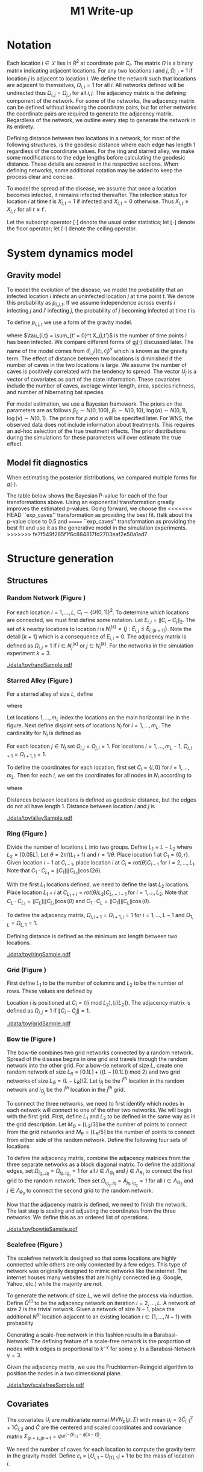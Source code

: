 #+title: M1 Write-up
#+author: 
#+date: 


#+startup: showeverything

#+latex_header: \usepackage{amsmath,amssymb,fullpage,dsfont,setspace}
#+latex_header: \newcommand{\bs}{\boldsymbol}
#+latex_header: \newcommand{\attn}[1]{\textbf{***{#1}***}}
#+latex_header: \newcommand{\src}{\attn{source}}
#+latex_header: \setlength{\parskip}{\baselineskip}
#+latex_header: \newcommand{\logit}{\text{logit}}
#+latex_header: \newcommand{\T}{\intercal}

#+latex_header: \setstretch{1.5}

* Checklist							   :noexport:
** Notation
   - [ ] Locations
     - [ ] Coordinates
     - [ ] Covariates
     - [ ] Neighbors
   - [ ] Dynamics model
     - [ ] Gravity model
** Spread dynamics models
   - [ ] $1 - \Pi_{i}[ 1 - P_{i,j}]$
   - [ ] Gravity model
   - [ ] Gravity model with time infected
   - [ ] Range model
   - [ ] Cave model
   - [ ] Setting generative model parameters
** Structure generation
   - [X] Covariates
   - [ ] Network distance
   - [-] Structures
     - [X] Alley
     - [ ] Bow tie
     - [ ] Grid
     - [X] Random
     - [ ] Ring
     - [ ] Scalefree
** Simulation details
   - [ ] Start settings
   - [ ] Significant points
     - [ ] Model estimation
     - [ ] Strategy estimation
   - [ ] Number of time points
   - [ ] Objective function
   - [ ] Optimization online tuning
   - [ ] Model estimation
** Priority scores
   - [ ] Form of the scores
   - [ ] Selection process
   - [ ] Features
** M1 Optimization
   - [ ] Runners
   - [ ] SGD
** Competing policies
   - [ ] Proximal
   - [ ] Myopic
     
     
   # begin document
   
* Notation
  
  Each location $i \in \mathcal{L}$ lies in $R^2$ at coordinate pair
  $C_i$.  The matrix $\Omega$ is a binary matrix indicating adjacent
  locations.  For any two locations $i$ and $j$, $\Omega_{i,j} = 1$ if
  location $j$ is adjacent to location $i$.  We define the network such
  that locations are adjacent to themselves, $\Omega_{i,i} = 1$ for all
  $i$.  All networks defined will be undirected thus $\Omega_{i,j} =
  \Omega_{j,i}$ for all $i,j$.  The adjacency matrix is the defining
  component of the network.  For some of the networks, the adjacency
  matrix can be defined without knowing the coordinate pairs, but for
  other networks the coordinate pairs are required to generate the
  adjacency matrix.  Regardless of the network, we outline every step to
  generate the network in its entirety.

  Defining distance between two locations in a network, for most of
  the following structures, is the geodesic distance where each edge
  has length $1$ regardless of the coordinate values.  For the ring
  and starred alley, we make some modifications to the edge lengths
  before calculating the geodesic distance.  These details are covered
  in the respective sections.  When defining networks, some additional
  notation may be added to keep the process clear and concise.
  
  To model the spread of the disease, we assume that once a location
  becomes infected, it remains infected thereafter.  The infection
  status for location $i$ at time $t$ is $X_{i,t} = 1$ if infected and
  $X_{i,t} = 0$ otherwise.  Thus $X_{i,t} \ge X_{i,t'}$ for all $t \ge
  t'$.
  
  Let the subscript operator $[\cdot]$ denote the usual order
  statistics; let $\lfloor \cdot \rfloor$ denote the floor operator; let
  $\lceil \cdot \rceil$ denote the ceiling operator.
  
  
* System dynamics model
  
** Gravity model
   
   To model the evolution of the disease, we model the probability that
   an infected location $i$ infects an uninfected location $j$ at time
   point $t$.  We denote this probability as $p_{i,j,t}$.  If we assume
   independence across events $i$ infecting $j$ and $i'$ infecting $j$,
   the probability of $j$ becoming infected at time $t$ is
   #+BEGIN_LaTeX
     \begin{equation*}
       P(X_{j,t} = 1 | X_{\cdot,t-1}) = X_{j,t-1} \bigvee \left[1 - \prod_{i:
           X_{i,t-1} = 1} ( 1 - p_{i,j,t} ) \right].
     \end{equation*}
   #+END_LaTeX
   
   To define $p_{i,j,t}$ we use a form of the gravity model.
   #+BEGIN_LaTeX
     \begin{equation*}
       \logit \; p_{i,j,t} = \beta_0 + \beta_1 U_j 
       - \alpha \frac{d_{i,j}}{(c_ic_j)^\nu} - \xi g_j(\tau_{i,t})
       - \rho A_{j,t-1} - \eta A_{i,t-1}
     \end{equation*}
   #+END_LaTeX
   where $\tau_{i,t} = \sum_{t' = 0}^t X_{i,t'}$ is the number of time
   points $i$ has been infected.  We compare different forms of
   $g_j(\cdot)$ discussed later.  The name of the model comes from
   $d_{i,j}/(c_i,c_j)^\nu$ which is known as the gravity term.  The
   effect of distance between two locations is diminished if the
   number of caves in the two locations is large.  We assume the
   number of caves is positively correlated with the tendency to
   spread.  The vector $U_j$ is a vector of covariates as part of the
   state information.  These covariates include the number of caves,
   average winter length, area, species richness, and number of
   hibernating bat species.
   
   For model estimation, we use a Bayesian framework.  The priors on the
   parameters are as follows $\beta_0 \sim N(0,100)$, $\beta_1 \sim
   N(0,10)$, $\log(\alpha) \sim N(0,1)$, $\log(\nu) \sim N(0,1)$.  The
   priors for $\rho$ and $\eta$ will be specified later.  For WNS, the
   observed data does not include information about treatments.  This
   requires an ad-hoc selection of the true treatment effects.  The prior
   distributions during the simulations for these parameters will over
   estimate the true effect.
   
** Model fit diagnostics
   
   When estimating the posterior distributions, we compared multiple
   forms for $g(\cdot)$.
   #+BEGIN_LaTeX
     \begin{itemize}
     \item ``zero'': $g_j(x) = 0$
     \item ``linear'': $g_j(x) = x - 1$
     \item ``exp'': $g_j(x) = exp(x - 1) - 1$
     \item ``exp\_caves'': $g_j(x) = exp(\frac{\max_k c_k+1}{c_j + 1}(x - 1)) - 1$
     \end{itemize}
   #+END_LaTeX
   
   
   #+BEGIN_SRC R :session :exports none
     rm(list=ls(all=TRUE))


     library(ggplot2)
     library(reshape2)
     library(grid)
     library(gridExtra)
     library(xtable)
     library(RColorBrewer)

     datDir = paste("/home/nick/research/spatialDecisionMaking",
         "data/wns/2015-03-08-14-51-11",sep="/")

     obsStats = read.table(paste(datDir,"obsStats_.txt",sep="/"),header=TRUE)

     file_gravity = paste(datDir,"sampStats_gravity_.txt",sep="/")
     file_timeInf = paste(datDir,"sampStats_timeInf_.txt",sep="/")
     file_timeInfExp = paste(datDir,"sampStats_timeInfExp_.txt",sep="/")
     file_timeInfExpCaves = paste(datDir,"sampStats_timeInfExpCaves_.txt",sep="/")

     sampStats_gravity = read.table(file_gravity,header=TRUE)
     sampStats_timeInf = read.table(file_timeInf,header=TRUE)
     sampStats_timeInfExp = read.table(file_timeInfExp,header=TRUE)
     sampStats_timeInfExpCaves = read.table(file_timeInfExpCaves,header=TRUE)

     sampStats_gravity = cbind(sampStats_gravity,"zero")
     sampStats_timeInf = cbind(sampStats_timeInf,"linear")
     sampStats_timeInfExp = cbind(sampStats_timeInfExp,"exp")
     sampStats_timeInfExpCaves = cbind(sampStats_timeInfExpCaves,"exp_caves")

     names(sampStats_gravity)[ncol(sampStats_gravity)] = "timeInf"
     names(sampStats_timeInf)[ncol(sampStats_timeInf)] = "timeInf"
     names(sampStats_timeInfExp)[ncol(sampStats_timeInfExp)] = "timeInf"
     names(sampStats_timeInfExpCaves)[ncol(sampStats_timeInfExpCaves)] = "timeInf"

     getBayesP <- function(dat,obs,nm){
         res = unlist(sapply(1:ncol(obsStats),function(i){
             mean(obs[1,i] < dat[,i])}))
         res = data.frame(res=res)
         names(res) = nm
         row.names(res) = names(obs)
         return(res)
     }

     bayesP = data.frame(
         getBayesP(sampStats_gravity,obsStats,"zero"),
         getBayesP(sampStats_timeInf,obsStats,"linear"),
         getBayesP(sampStats_timeInfExp,obsStats,"exp"),
         getBayesP(sampStats_timeInfExpCaves,
                   obsStats,"exp_caves")
         )

     msrVars = names(sampStats_gravity)[-ncol(sampStats_gravity)]

     sampStats_all = rbind(sampStats_gravity,
         sampStats_timeInf,
         sampStats_timeInfExp,
         sampStats_timeInfExpCaves)

     sampStats_all = melt(sampStats_all,measure.vars=msrVars)

     sampStats_all$timeInf = factor(sampStats_all$timeInf)

     th = theme(
         title = element_text(size=20),
         text = element_text(size=18),
         axis.ticks.x = element_blank(),
         axis.text.x = element_blank(),
         legend.key.size = unit(".5","in")
         )



     p = list()
     for(i in levels(sampStats_all$variable)){
         s = sampStats_all[sampStats_all$variable == i,]
         pI = ggplot()
         pI = pI + geom_boxplot(data=s,
             aes(x = variable, y = value, fill = timeInf))
         pI = pI + geom_hline(yintercept = obsStats[,i],
             color="firebrick",size=2,linetype="dashed")
         pI = pI + scale_fill_manual(name = "Time Infected",
             values = brewer.pal(6,"Set3"))
         pI = pI + xlab(gsub("_"," ",i))
         pI = pI + th
         p = c(p,list(pI))
     }
   #+END_SRC
   
   
   The table below shows the Bayesian P-value for each of the four
   transformations above.  Using an exponential transformation greatly
   improves the estimated p-values.  Going forward, we choose the
<<<<<<< HEAD
   ``exp\(\_\)caves'' transformation as providing the best fit.  (talk
   about the p-value close to 0.5 and 
=======
   ``exp\(\_\)caves'' transformation as providing the best fit and use
   it as the generative model in the simulation experiments.
>>>>>>> fe7f549f265f1f6c884817fd2703eaf2e50a1ad7
   #+BEGIN_SRC R :session :exports results :results output latex
     bayesP = rbind(bayesP,colMeans(bayesP))
     row.names(bayesP)[nrow(bayesP)] = "Column Mean"
     bayesP = rbind(bayesP,t(apply(bayesP,2,median)))
     row.names(bayesP)[nrow(bayesP)] = "Column Median"
     bayesP = rbind(bayesP,t(apply(bayesP,2,sd)))
     row.names(bayesP)[nrow(bayesP)] = "Column SD"
     print(xtable(bayesP,digits=4,caption="Bayesian p-values for postulated models."),
           hline.after=c(0,ncol(obsStats),nrow(bayesP)),label="tab:bayesP")
   #+END_SRC
   
   
* Structure generation
  
** Structures
   
*** Random Network (Figure \ref{fig:rand50})
    
    For each location $i=1,\ldots,L$, $C_i \sim \lbrace U(0,1)\rbrace^2$.
    To determine which locations are connected, we must first define some
    notation.  Let $E_{i,j} = \|C_{i} - C_{j}\|_2$.  The set of $k$ nearby
    locations to location $i$ is $N^{(k)}_i = \lbrace j : E_{i,j} \le
    E_{i,[k+1]} \rbrace$.  Note the detail $[k+1]$ which is a consequence
    of $E_{i,i} = 0$.  The adjacency matrix is defined as $\Omega_{i,j} =
    1$ if $i \in N_{j}^{(k)}$ or $j \in N_{i}^{(k)}$.  For the
    networks in the simulation experiment $k = 3$.

    
    #+caption: A random network with 50 locations
    #+name: fig:rand50
    #+attr_latex: :width 0.5\textwidth
    [[./data/toy/randSample.pdf]]
    
    
    
*** Starred Alley (Figure \ref{fig:alley50})
    
    For a starred alley of size $L$, define
    #+BEGIN_LaTeX
      \begin{equation*}
      m_L= \underset{m > 0}{\arg\max} \; f(m) \mathds{1}_{\lbrace f(m) \le L
      \rbrace }
      \end{equation*}
    #+END_LaTeX
    where
    #+BEGIN_LaTeX
      \begin{equation*}
      f(m) = m + \left\lceil \frac{m}{2}
      \right\rceil 
      \left(\left\lceil \frac{m}{2} \right\rceil
      - (m \text{ mod } 2) + 1 \right).
      \end{equation*}
    #+END_LaTeX
    
    Let locations $1,\ldots,m_L$ index the locations on the main
    horizontal line in the figure.  Next define disjoint sets of
    locations $N_i$ for $i = 1,\ldots,m_L$.  The cardinality for $N_i$
    is defined as
    #+BEGIN_LaTeX
      \begin{equation*}
      | N_i | = \left\lfloor \frac{i}{2} \right\rfloor +
      \mathds{1}_{\lbrace(m_L - i) < (L - f(m_L))\rbrace}.
      \end{equation*}
    #+END_LaTeX
    For each location $j \in N_i$ set $\Omega_{i,j} = \Omega_{j,i} =
    1$.  For locations $i = 1,\ldots,m_L - 1$, $\Omega_{i,i+1} =
    \Omega_{i+1,1} = 1$.
    
    To define the coordinates for each location, first set $C_{i} =
    \lbrace i,0 \rbrace$ for $i = 1,\ldots,m_L$.  Then for each $i$,
    we set the coordinates for all nodes in $N_i$ according to
    #+BEGIN_LaTeX
      \begin{equation*}
        C_{j_{N_i}} = 
        \begin{cases}
          rot(j\pi/(\lceil |N_i|/2 \rceil + 1)) (-1,0) + C_i & j = 1,\ldots,
          \lceil |N_i|/2 \rceil\\
          rot(j\pi/(\lfloor |N_i|/2 \rfloor + 1)) (1,0) + C_i & j = \lceil
          |N_i|/2 \rceil + 1,\ldots,|N_i|
        \end{cases}  
      \end{equation*}
    #+END_LaTeX
    where
    #+BEGIN_LaTeX
      \begin{equation*}
      rot(\theta) = \left[
      \begin{matrix}
      \cos(\theta) & -\sin(\theta)\\
      \sin(\theta) & \cos(\theta)
      \end{matrix}
      \right].
      \end{equation*}
    #+END_LaTeX
    
    Distances between locations is defined as geodesic distance, but
    the edges do not all have length $1$.  Distance between location
    $i$ and $j$ is
    #+BEGIN_LaTeX
      \begin{equation*}
        d_{i,j} = 
        \begin{cases}
          | i - j | & i,j \in \lbrace 1,\ldots,m_L \rbrace\\
          | i - k | + .9 & j \in N_k \text{ and } i \in \lbrace 1,\ldots,m_L
          \rbrace\\
          | k - j | + .9 & i \in N_k \text{ and } j \in \lbrace 1,\ldots,m_L
          \rbrace\\
          | k - \ell| + 1.8 & i \in N_k \text{ and } j \in N_\ell \text{ and
            } k,\ell \in \lbrace 1,\ldots,m_L \rbrace
        \end{cases}
      \end{equation*}
    #+END_LaTeX
    
    
    #+caption: The starred alleyway network with 50 locations
    #+name: fig:alley50
    #+attr_latex: :width 0.5\textwidth
    [[./data/toy/alleySample.pdf]]
    
    
    
*** Ring (Figure \ref{fig:ring50})
    
    Divide the number of locations $L$ into two groups.  Define $L_1 =
    L - L_2$ where $L_2 = \lceil 0.05L \rceil$.  Let $\theta =
    2\pi/(L_1+1)$ and $r = 1/\theta$.  Place location $1$
    at $C_1 = \lbrace 0,r \rbrace$.  Given location $i-1$ at
    $C_{i-1}$, place location $i$ at $C_i = rot(\theta) C_{i-1}$ for
    $i = 2,\ldots,L_1$.  Note that $C_{1} \cdot C_{L_1} = \|C_{1}\|
    \|C_{L_1}\| \cos(2\theta)$.
    
    With the first $L_1$ locations defined, we need to define the last
    $L_2$ locations.  Place location $L_1 + i$ at $C_{L_1 + i} =
    rot(\theta/L_2)C_{L_1 + i - 1}$ for $i = 1,\ldots,L_2$.  Note that
    $C_{L} \cdot C_{L_1} = \|C_{L}\| \|C_{L_1}\| \cos(\theta)$ and $C_{1}
    \cdot C_{L} = \|C_{1}\| \|C_{L}\| \cos(\theta)$.
    
    To define the adjacency matrix, $\Omega_{i,i+1} = \Omega_{i+1,i} = 1$ for $i =
    1,\ldots,L-1$ and $\Omega_{1,L} = \Omega_{L,1} = 1$.

    Defining distance is defined as the minimum arc length between two
    locations.
    #+BEGIN_LaTeX
      \begin{equation*}
        d_{i,j} = r\cos^{-1}\left(\frac{C_{i} \cdot
            C_{j}}{\|C_{i}\|\|C_{j}\|}\right)
      \end{equation*}
    #+END_LaTeX


    
    
    
    #+caption: The ring network with 50 locations
    #+name: fig:ring50
    #+attr_latex: :width 0.5\textwidth
    [[./data/toy/ringSample.pdf]]
    
    
    
    
*** Grid (Figure \ref{fig:grid50})
    
    First define $L_1$ to be the number of columns and $L_2$ to be the
    number of rows.  These values are defined by
    #+BEGIN_LaTeX
      \begin{equation*}
        \lbrace L_1, L_2 \rbrace = \underset{
          \begin{subarray}{c}
            \ell_1,\ell_2 > 0\\
            \ell_1\ell_2 = L\\
            \ell_1 \le \ell_2
          \end{subarray}
        }{\arg\min} \quad |\ell_1 - \ell_2|
      \end{equation*}
    #+END_LaTeX
    
    Location $i$ is positioned at $C_i = \lbrace (i \text{ mod } L_2), \lfloor
    i/L_2 \rfloor \rbrace$.  The adjacency matrix is defined as $\Omega_{i,j} =
    1$ if $\|C_i - C_j\| = 1$.
    
    #+caption: The grid network with 50 locations
    #+name: fig:grid50
    #+attr_latex: :width 0.5\textwidth
    [[./data/toy/gridSample.pdf]]
    
    
    
*** Bow tie (Figure \ref{fig:bowtie50})
    
    The bow-tie combines two grid networks connected by a random
    network.  Spread of the disease begins in one grid and travels
    through the random network into the other grid.  For a bow-tie
    network of size $L$, create one random network of size $L_R =
    \lceil 0.1 L \rceil + ((L - \lceil 0.1 L \rceil) \text{ mod } 2)$
    and two grid networks of size $L_G = (L - L_R)/2$.  Let $i_{R}$ be
    the $i^{th}$ location in the random network and $i_{G_j}$ be the
    $i^{th}$ location in the $j^{th}$ grid.
    
    To connect the three networks, we need to first identify which
    nodes in each network will connect to one of the other two
    networks.  We will begin with the first grid.  First, define $L_1$
    and $L_2$ to be defined in the same way as in the grid
    description.  Let $M_{G} = \lceil L_2/3 \rceil$ be the number of
    points to connect from the grid networks and $M_{R} = \lceil L_R/5
    \rceil$ be the number of points to connect from either side of the
    random network.  Define the following four sets of locations
    #+BEGIN_LaTeX
      \begin{equation*}
        \begin{array}{rcl}
          \Lambda_{G_1} & = & \lbrace L_G -
                              2L_1M_G + kL_1 : k = 1,\ldots,M_G\rbrace\\
          \Lambda_{G_2} & = & \lbrace L_G -
                              2L_1M_G + 1 + (k-1)L_1 : k =
                              1,\ldots,M_G\rbrace\\
          \Lambda_{R_1} & = & \lbrace i : C_{i_R,1} \le C_{[M_R]_{R},1} \rbrace\\
          \Lambda_{R_2} & = & \lbrace i : C_{i_R,1} \ge C_{[L_R - M_R + 1]_{R},1} \rbrace.
        \end{array}
      \end{equation*}
    #+END_LaTeX
    
    To define the adjacency matrix, combine the adjacency matrices from
    the three separate networks as a block diagonal matrix.  To define the
    additional edges, set $\Omega_{i_{G_1},j_R} = \Omega_{j_R,i_{G_1}} =
    1$ for all $i \in \Lambda_{G_1}$ and $j \in \Lambda_{R_1}$ to connect
    the first grid to the random network.  Then set $\Omega_{i_{G_2},j_R}
    = A_{j_R,i_{G_2}} = 1$ for all $i \in \Lambda_{G_2}$ and $j \in
    \Lambda_{R_2}$ to connect the second grid to the random network.
    
    Now that the adjacency matrix is defined, we need to finish the
    network.  The last step is scaling and adjusting the coordinates from
    the three networks.  We define this as an ordered list of operations.
    #+BEGIN_LaTeX
      \begin{enumerate}
        \item For $i=1,\ldots,L_R$: $C_{i_{R}} = C_{i_{R}}/2$.
        \item Define $K = (\max_i C_{i_{R},1} - \min_i C_{i_{R},1})/2$.
        \item For $i=1,\ldots,L_R$: $C_{i_{R},1} = C_{i_{R},1} -
        \min_j C_{j_{R},1} + \max_j C_{j_{G_1},1} + K$
        \item For $i=1,\ldots,L_G$:
        $C_{i_{G_2},1} = C_{i_{G_2},1} - \min_j C_{j_{G_2},1} + \max_j
        C_{j_{R},1} + K$.
      \end{enumerate}
    #+END_LaTeX
    
    
    #+caption: The bowtie network with 50 locations
    #+name: fig:bowtie50
    #+attr_latex: :width 0.5\textwidth
    [[./data/toy/bowtieSample.pdf]]
    
    
*** Scalefree (Figure \ref{fig:scalefree50})
    
    The scalefree network is designed so that some locations are
    highly connected while others are only connected by a few edges.
    This type of network was originally designed to mimic networks
    like the internet.  The internet houses many websites that are
    highly connected (e.g. Google, Yahoo, etc.) while the majority are
    not.
    
    To generate the network of size $L$, we will define the process via
    induction.  Define $\Omega^{(i)}$ to be the adjacency network on
    iteration $i = 2,\ldots,L$.  A network of size $2$ is the trivial
    network.  Given a network of size $N-1$, place the additional $N^{th}$
    location adjacent to an existing location $i \in \lbrace
    1,\ldots,N-1\rbrace$ with probability
    #+BEGIN_LaTeX
      \begin{equation*}
        P(\Omega^{(N)}_{N,i} = 1 | \Omega^{(N-1)}) = 
        \frac{\sum_{j!=i} \Omega^{(N-1)}_{j,i}}{\sum_{j,k \;:\; j > k} \Omega^{(N-1)}_{j,k}}.
      \end{equation*}
    #+END_LaTeX
    
    Generating a scale-free network in this fashion results in a
    Barabasi-Network.  The defining feature of a scale-free network is the
    proportion of nodes with $k$ edges is proportional to $k^{-\gamma}$
    for some $\gamma$.  In a Barabasi-Network $\gamma = 3$.
    
    Given the adjacency matrix, we use the Fruchterman-Reingold algorithm
    to position the nodes in a two dimensional plane.
    
    
    #+caption: The scalefree network with 50 locations
    #+name: fig:scalefree50
    #+attr_latex: :width 0.5\textwidth
    [[./data/toy/scalefreeSample.pdf]]
    
    
    
    
** Covariates
   
   The covariates $U_i$ are multivariate normal $MVN_p(\mu,\Sigma)$
   with mean $\mu_i = 2\widetilde{C}_{i,1}^2 + 1\widetilde{C}_{i,2}$
   and $\widetilde{C}$ are the centered and scaled coordinates and
   covariance matrix $\Sigma_{ip + s, jp + t} = \psi e^{(-\zeta
   E_{i,j} - \phi |s-t|)}$.
   
   We need the number of caves for each location to compute the
   gravity term in the gravity model.  Define $c_i = \lfloor U_{i,1} -
   U_{[1],1} \rfloor + 1$ to be the mass of location $i$.
   
   
* Simulation Experiment
  
** Implementation details

   For each structure, we calibrate the generative model to have
   certain characteristics.  We use the estimated posterior
   distributions from the observed WNS data as a starting point to
   insure realistic effect sizes.

   Using the generative model, we are able to simulate the spread of
   the disease on the structure.  The simulation runs for $T$ time
   points at which the final reward is recorded.  This simulation
   experiment aims at comparing the expected reward under different
   intervention strategies.  The expected reward is estimated using
   Monte Carlo integration.  The reward function at time $t$ is the
   current proportion of locations not infected, $Y^t(\pi) \triangleq
   \frac{1}{L}\sum_i 1 - X_{i,t}$.

*** Setting the generative model

    Let $\lbrace \widetilde{\beta}_0, \widetilde{\beta}_1^\T,
    \widetilde{\alpha}, \widetilde{\nu}, \widetilde{\xi} \rbrace$ be
    the estimated posterior means from the observed WNS data.  Since
    treatments are not included in the observed data, we exclude
    $\widetilde{\rho}$ and $\widetilde{\eta}$ and define these below.
    For the above generated structures, we make two changes to the
    gravity model to force the network to have a larger impact on the
    dynamics of the disease.  First, we scale all parameters excluding
    $\nu$ by a constant $\omega$.  Second, we raise $d_{i,j}$ to a
    power $h(\omega,\widetilde{\alpha},\widetilde{\nu})$.  The
    generative model for the experiment is
    #+BEGIN_LaTeX
      \begin{equation*}
        \logit \; p_{i,j,t} = \omega\widetilde{\beta}_0 + \omega\widetilde{\beta}_1 U_j 
        - \omega\widetilde{\alpha}
        \frac{d_{i,j}^{h(\omega,\widetilde{\alpha},\widetilde{\nu})}}{(c_ic_j)^{\widetilde{\nu}}}
        - 
        \omega\widetilde{\xi} g_j(\tau_{i,t})
        - \omega\widetilde{\rho} A_{j,t-1} - \omega\widetilde{\eta} A_{i,t-1}
      \end{equation*}
    #+END_LaTeX
    where 
    #+BEGIN_LaTeX
      \begin{equation*}
        h(\omega,\widetilde{\alpha},\widetilde{\nu}) =
        \frac{\log\left(\frac{\overline{c}^{2\omega\widetilde{\nu}}\log(2.0)}
            {\omega\widetilde{\alpha}}
            + 1 \right)}{\log(2.0)}.
      \end{equation*}
    #+END_LaTeX
    Take three hypothetical locations $i,j,j'$.  Location $i$ is
    infected and $j,j'$ are not.  Assume no intervention and locations
    are all identical with $c_i,c_j,c_{j'} = \overline{c}$ where
    $\overline{c} = \frac{1}{L}\sum_i c_i$.  The only differences
    between the locations is $d_{i,j} = 1$ and $d_{i,j'} = 2$.  The
    form of $h$ is a result of setting
    #+BEGIN_LaTeX
      \begin{equation*}
        \frac{\frac{p_{i,j,0}}{1-p_{i,j,0}}}{\frac{p_{i,j',0}}{1-p_{i,j',0}}}
        = 2.0
      \end{equation*}
    #+END_LaTeX
    We set $\omega$ such that the expected reward under no
    intervention is $0.3$.

    The final component of the generative model is defining
    $\widetilde{\rho},\widetilde{\eta}$.  Again, take hypothetical
    locations $i,j$ where $i$ is infected and $j$ is not.  Assume both
    receive intervention, $c_i = c_j = \overline{c}$, and $d_{i,j} =
    \underset{i,j\in\mathcal{L}} \min d_{i,j}$.  The treatment
    effects are the solution to
    #+BEGIN_LaTeX
      \begin{equation*}
        \logit(p_{i,j,0}) = 0.005.
      \end{equation*}
    #+END_LaTeX
    

*** Trajectory details

  The simulations begin at time point $0$, with one location infected,
  and end at $T=15$.  Observed data from WNS has data from $8$ years.
  When simulating the spread of the disease under intervention,
  treatments are not given until time point $8$ to mimic the observed
  data.

  At time $t \ge 8$, the posterior distributions of the indexing
  parameters in the system dynamics model are estimated.  Using these
  estimated distributions, the simultaneous perturbation algorithm is
  used to maximize the estimated posterior mean reward at time $T$
  with respect to the priority score weights.

  At $t = 9$, we add one component to the simulation.  At time this an
  online tuning algorithm is run for simultaneous perturbation to
  adaptively improve the optimization performance.

  The prior for the treatment effects are set to be optimistic.  They
  are normal with mean $4$ times that of the true effect and variance
  $1$.

  [An algorithm sketch would be useful here]
  
  
* Results
  
** Simultaneous perturbation experiment
   
   To calibrate the simultaneous perturbation algorithm, we ran a full
<<<<<<< HEAD
   factorial experiment over the following levels. (put the algorithm
   in here)
=======
   factorial experiment over the following levels on the grid network
   of size 100.
>>>>>>> fe7f549f265f1f6c884817fd2703eaf2e50a1ad7
   #+BEGIN_LaTeX
     \begin{itemize}
       \item $A \in \lbrace 30, 50 \rbrace $
       \item $B \in \lbrace 1, 10 \rbrace $
       \item $C \in \lbrace 2, 5 \rbrace $
       \item $L \in \lbrace 1, 1.25 \rbrace $
       \item $T \in \lbrace 1, 2 \rbrace $
     \end{itemize}
   #+END_LaTeX
   
   #+BEGIN_SRC R :session :exports none
     rm(list=ls(all=TRUE))

     library(xtable)

     datDir = paste("/home/nick/research/spatialDecisionMaking",
         "data/toy/grid100/2015-03-03-18-51-38/results",sep="/")
     res = read.table(paste(datDir,"results_.txt",sep="/"),header=TRUE)

     pm = c("-","+")

     res$Afac = pm[as.numeric(factor(res$A))]
     res$Bfac = pm[as.numeric(factor(res$B))]
     res$Cfac = pm[as.numeric(factor(res$C))]
     res$Tfac = pm[as.numeric(factor(res$T))]
     res$Lfac = pm[as.numeric(factor(res$L))]

     resAll = res[,c("value","time","Afac","Bfac","Cfac","Tfac","Lfac","combo")]

     mnAgg = aggregate(res$value,by=list(res$combo),FUN=mean)
     sdAgg = aggregate(res$value,by=list(res$combo),FUN=sd)
     tmAgg = aggregate(res$time,by=list(res$combo),FUN=mean)

     names(mnAgg) = c("combo","valueMean")
     names(sdAgg) = c("combo","valueSd")
     names(tmAgg) = c("combo","timeMean")

     resAgg = res[1:32,]
     resAgg = merge(resAgg,mnAgg,by="combo")
     resAgg = merge(resAgg,sdAgg,by="combo")
     resAgg = merge(resAgg,tmAgg,by="combo")

     resAgg = resAgg[,c("valueMean","valueSd","timeMean","Afac","Bfac","Cfac","Tfac","Lfac","combo")]
   #+END_SRC
   
   
   For each of the $32$ combinations, the table below shows the mean
   and standard deviation of the value across all replications of that
   factor combination.  The results are sorted by the mean value.

   #+BEGIN_SRC R :session :exports results :results output latex
     print(xtable(resAgg[order(resAgg$valueMean,decreasing=FALSE),],
                  digits=c(0,3,3,3,0,0,0,0,0,0),align="rrrrcccccr",
                  caption="Results from the simultaneous perturbation experiment."),
           include.rownames=FALSE,label="tab:simPertExp")
   #+END_SRC


** Agent jitter and iterations experiment
   
** Toy Structures
   
** WNS
